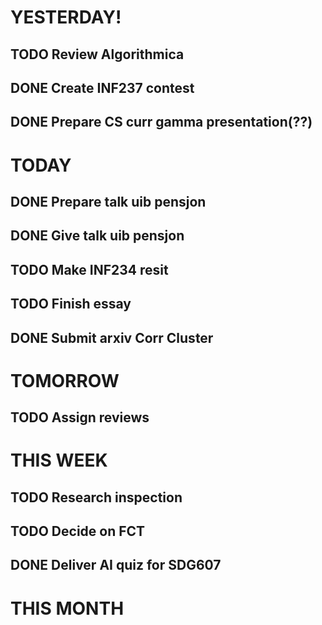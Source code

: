 * YESTERDAY!
** TODO Review Algorithmica
** DONE Create INF237 contest
** DONE Prepare CS curr gamma presentation(??)
* TODAY
** DONE Prepare talk uib pensjon
** DONE Give talk uib pensjon
** TODO Make INF234 resit
** TODO Finish essay
** DONE Submit arxiv Corr Cluster
* TOMORROW
** TODO Assign reviews
* THIS WEEK
** TODO Research inspection
** TODO Decide on FCT
** DONE Deliver AI quiz for SDG607
* THIS MONTH

